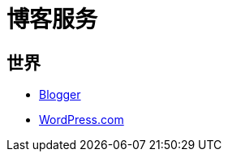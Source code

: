 = 博客服务
:hp-image: /covers/cover.png
:published_at: 2019-01-31
:hp-tags: Blog, 
:hp-alt-title: Blog Servers

== 世界
* https://www.blogger.com/about/?r=1-null_user[Blogger^]
* https://zh-cn.wordpress.com/[WordPress.com^]
